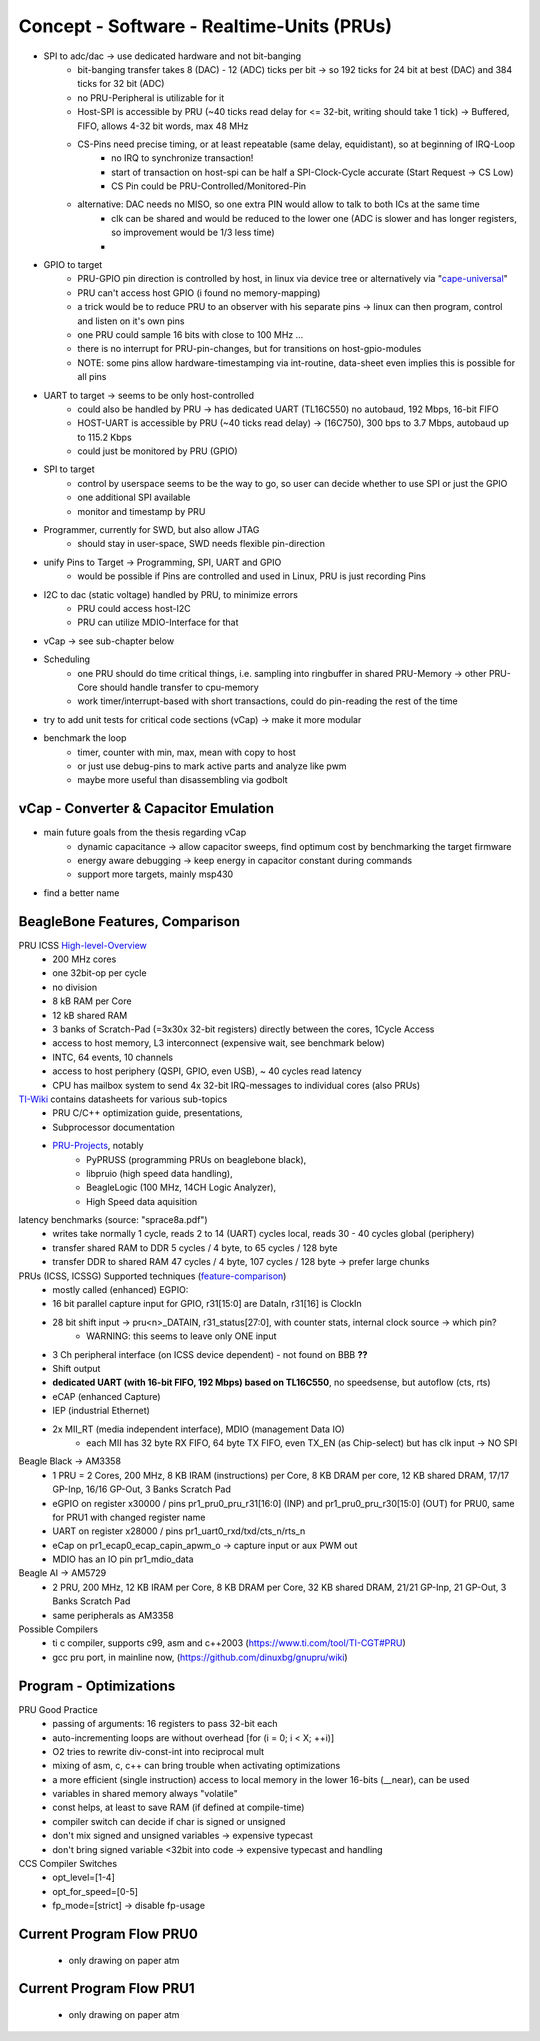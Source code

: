 Concept - Software - Realtime-Units (PRUs)
==========================================

- SPI to adc/dac -> use dedicated hardware and not bit-banging
    - bit-banging transfer takes 8 (DAC) - 12 (ADC) ticks per bit -> so 192 ticks for 24 bit at best (DAC) and 384 ticks for 32 bit (ADC)
    - no PRU-Peripheral is utilizable for it
    - Host-SPI is accessible by PRU (~40 ticks read delay for <= 32-bit, writing should take 1 tick) -> Buffered, FIFO, allows 4-32 bit words, max 48 MHz
    - CS-Pins need precise timing, or at least repeatable (same delay, equidistant), so at beginning of IRQ-Loop
        - no IRQ to synchronize transaction!
        - start of transaction on host-spi can be half a SPI-Clock-Cycle accurate (Start Request -> CS Low)
        - CS Pin could be PRU-Controlled/Monitored-Pin
    - alternative: DAC needs no MISO, so one extra PIN would allow to talk to both ICs at the same time
        - clk can be shared and would be reduced to the lower one (ADC is slower and has longer registers, so improvement would be 1/3 less time)
        -
- GPIO to target
    - PRU-GPIO pin direction is controlled by host, in linux via device tree or alternatively via "cape-universal_"
    - PRU can't access host GPIO (i found no memory-mapping)
    - a trick would be to reduce PRU to an observer with his separate pins -> linux can then program, control and listen on it's own pins
    - one PRU could sample 16 bits with close to 100 MHz ...
    - there is no interrupt for PRU-pin-changes, but for transitions on host-gpio-modules
    - NOTE: some pins allow hardware-timestamping via int-routine, data-sheet even implies this is possible for all pins
- UART to target -> seems to be only host-controlled
    - could also be handled by PRU -> has dedicated UART (TL16C550) no autobaud, 192 Mbps, 16-bit FIFO
    - HOST-UART is accessible by PRU (~40 ticks read delay) -> (16C750), 300 bps to 3.7 Mbps, autobaud up to 115.2 Kbps
    - could just be monitored by PRU (GPIO)
- SPI to target
    - control by userspace seems to be the way to go, so user can decide whether to use SPI or just the GPIO
    - one additional SPI available
    - monitor and timestamp by PRU
- Programmer, currently for SWD, but also allow JTAG
    - should stay in user-space, SWD needs flexible pin-direction
- unify Pins to Target -> Programming, SPI, UART and GPIO
    - would be possible if Pins are controlled and used in Linux, PRU is just recording Pins
- I2C to dac (static voltage) handled by PRU, to minimize errors
    - PRU could access host-I2C
    - PRU can utilize MDIO-Interface for that
- vCap -> see sub-chapter below
- Scheduling
    - one PRU should do time critical things, i.e. sampling into ringbuffer in shared PRU-Memory → other PRU-Core should handle transfer to cpu-memory
    - work timer/interrupt-based with short transactions, could do pin-reading the rest of the time
- try to add unit tests for critical code sections (vCap) -> make it more modular
- benchmark the loop
    - timer, counter with min, max, mean with copy to host
    - or just use debug-pins to mark active parts and analyze like pwm
    - maybe more useful than disassembling via godbolt

.. _cape-universal: https://github.com/cdsteinkuehler/beaglebone-universal-io

vCap - Converter & Capacitor Emulation
--------------------------------------

- main future goals from the thesis regarding vCap
    - dynamic capacitance -> allow capacitor sweeps, find optimum cost by benchmarking the target firmware
    - energy aware debugging -> keep energy in capacitor constant during commands
    - support more targets, mainly msp430
- find a better name

BeagleBone Features, Comparison
-----------------------------------

.. _High-level-Overview: https://elinux.org/Ti_AM33XX_PRUSSv2
.. _TI-Wiki: https://processors.wiki.ti.com/index.php/PRU-ICSS
.. _PRU-Projects: https://processors.wiki.ti.com/index.php/PRU_Projects
.. _feature-comparison:  http://www.ti.com/lit/sprac90

PRU ICSS High-level-Overview_
    - 200 MHz cores
    - one 32bit-op per cycle
    - no division
    - 8 kB RAM per Core
    - 12 kB shared RAM
    - 3 banks of Scratch-Pad (=3x30x 32-bit registers) directly between the cores, 1Cycle Access
    - access to host memory, L3 interconnect (expensive wait, see benchmark below)
    - INTC, 64 events, 10 channels
    - access to host periphery (QSPI, GPIO, even USB), ~ 40 cycles read latency
    - CPU has mailbox system to send 4x 32-bit IRQ-messages to individual cores (also PRUs)

TI-Wiki_ contains datasheets for various sub-topics
    - PRU C/C++ optimization guide, presentations,
    - Subprocessor documentation
    - PRU-Projects_, notably
        - PyPRUSS (programming PRUs on beaglebone black),
        - libpruio (high speed data handling),
        - BeagleLogic (100 MHz, 14CH Logic Analyzer),
        - High Speed data aquisition

latency benchmarks (source: "sprace8a.pdf")
    - writes take normally 1 cycle, reads 2 to 14 (UART) cycles local, reads 30 - 40 cycles global (periphery)
    - transfer shared RAM to DDR 5 cycles / 4 byte, to 65 cycles / 128 byte
    - transfer DDR to shared RAM 47 cycles / 4 byte, 107 cycles / 128 byte -> prefer large chunks

PRUs (ICSS, ICSSG) Supported techniques (feature-comparison_)
    - mostly called (enhanced) EGPIO:
    - 16 bit parallel capture input for GPIO, r31[15:0] are DataIn, r31[16] is ClockIn
    - 28 bit shift input -> pru<n>_DATAIN, r31_status[27:0], with counter stats, internal clock source -> which pin?
        - WARNING: this seems to leave only ONE input
    - 3 Ch peripheral interface (on ICSS device dependent) - not found on BBB **??**
    - Shift output
    - **dedicated UART (with 16-bit FIFO, 192 Mbps) based on TL16C550**, no speedsense, but autoflow (cts, rts)
    - eCAP (enhanced Capture)
    - IEP (industrial Ethernet)
    - 2x MII_RT (media independent interface), MDIO (management Data IO)
        - each MII has 32 byte RX FIFO, 64 byte TX FIFO, even TX_EN (as Chip-select) but has clk input -> NO SPI

Beagle Black -> AM3358
    - 1 PRU = 2 Cores, 200 MHz, 8 KB IRAM (instructions) per Core, 8 KB DRAM per core, 12 KB shared DRAM, 17/17 GP-Inp, 16/16 GP-Out, 3 Banks Scratch Pad
    - eGPIO on register x30000 / pins pr1_pru0_pru_r31[16:0] (INP) and pr1_pru0_pru_r30[15:0] (OUT) for PRU0, same for PRU1 with changed register name
    - UART on register x28000 / pins pr1_uart0_rxd/txd/cts_n/rts_n
    - eCap on pr1_ecap0_ecap_capin_apwm_o -> capture input or aux PWM out
    - MDIO has an IO pin pr1_mdio_data

Beagle AI -> AM5729
    - 2 PRU, 200 MHz, 12 KB IRAM per Core, 8 KB DRAM per Core, 32 KB shared DRAM, 21/21 GP-Inp, 21 GP-Out, 3 Banks Scratch Pad
    - same peripherals as AM3358

Possible Compilers
    - ti c compiler, supports c99, asm and c++2003 (https://www.ti.com/tool/TI-CGT#PRU)
    - gcc pru port, in mainline now, (https://github.com/dinuxbg/gnupru/wiki)

Program - Optimizations
-----------------------

PRU Good Practice
    - passing of arguments: 16 registers to pass 32-bit each
    - auto-incrementing loops are without overhead [for (i = 0; i < X; ++i)]
    - O2 tries to rewrite div-const-int into reciprocal mult
    - mixing of asm, c, c++ can bring trouble when activating optimizations
    - a more efficient (single instruction) access to local memory in the lower 16-bits (__near), can be used
    - variables in shared memory always "volatile"
    - const helps, at least to save RAM (if defined at compile-time)
    - compiler switch can decide if char is signed or unsigned
    - don't mix signed and unsigned variables -> expensive typecast
    - don't bring signed variable <32bit into code -> expensive typecast and handling

CCS Compiler Switches
    - opt_level=[1-4]
    - opt_for_speed=[0-5]
    - fp_mode=[strict] -> disable fp-usage

Current Program Flow PRU0
-------------------------

    - only drawing on paper atm


Current Program Flow PRU1
-------------------------

    - only drawing on paper atm
